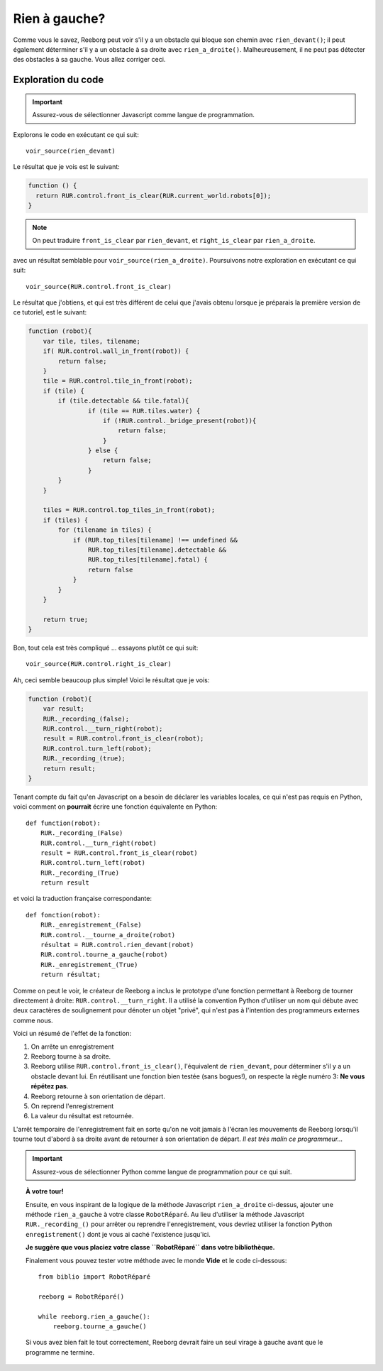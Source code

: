 Rien à gauche?
====================

Comme vous le savez, Reeborg peut voir s'il y a un obstacle
qui bloque son chemin avec ``rien_devant()``; il peut également
déterminer s'il y a un obstacle à sa droite avec ``rien_a_droite()``.
Malheureusement, il ne peut pas détecter des obstacles à sa gauche.
Vous allez corriger ceci.


Exploration du code
-------------------

.. important::

    Assurez-vous de sélectionner Javascript comme langue de programmation.

Explorons le code en exécutant ce qui suit::

    voir_source(rien_devant)

Le résultat que je vois est le suivant:

.. code-block:: javascript

    function () {
      return RUR.control.front_is_clear(RUR.current_world.robots[0]);
    }

.. note::

    On peut traduire ``front_is_clear`` par ``rien_devant``, et
    ``right_is_clear`` par ``rien_a_droite``.


avec un résultat semblable pour ``voir_source(rien_a_droite)``.  Poursuivons
notre exploration en exécutant ce qui suit::

    voir_source(RUR.control.front_is_clear)

Le résultat que j'obtiens, et qui est très différent de celui que
j'avais obtenu lorsque je préparais la première version de ce tutoriel,
est le suivant:

.. code-block:: javascript

    function (robot){
        var tile, tiles, tilename;
        if( RUR.control.wall_in_front(robot)) {
            return false;
        }
        tile = RUR.control.tile_in_front(robot);
        if (tile) {
            if (tile.detectable && tile.fatal){
                    if (tile == RUR.tiles.water) {
                        if (!RUR.control._bridge_present(robot)){
                            return false;
                        }
                    } else {
                        return false;
                    }
            }
        }

        tiles = RUR.control.top_tiles_in_front(robot);
        if (tiles) {
            for (tilename in tiles) {
                if (RUR.top_tiles[tilename] !== undefined &&
                    RUR.top_tiles[tilename].detectable &&
                    RUR.top_tiles[tilename].fatal) {
                    return false
                }
            }
        }

        return true;
    }

Bon, tout cela est très compliqué ... essayons plutôt ce qui suit::

    voir_source(RUR.control.right_is_clear)


Ah, ceci semble beaucoup plus simple!  Voici le résultat que je vois:

.. code-block:: javascript

    function (robot){
        var result;
        RUR._recording_(false);
        RUR.control.__turn_right(robot);
        result = RUR.control.front_is_clear(robot);
        RUR.control.turn_left(robot);
        RUR._recording_(true);
        return result;
    }

Tenant compte du fait qu'en Javascript on a besoin de déclarer les
variables locales, ce qui n'est pas requis en Python, voici comment
on **pourrait** écrire une fonction équivalente en Python::

    def function(robot):
        RUR._recording_(False)
        RUR.control.__turn_right(robot)
        result = RUR.control.front_is_clear(robot)
        RUR.control.turn_left(robot)
        RUR._recording_(True)
        return result

et voici la traduction française correspondante::

    def fonction(robot):
        RUR._enregistrement_(False)
        RUR.control.__tourne_a_droite(robot)
        résultat = RUR.control.rien_devant(robot)
        RUR.control.tourne_a_gauche(robot)
        RUR._enregistrement_(True)
        return résultat;

Comme on peut le voir, le créateur de Reeborg a inclus le prototype
d'une fonction permettant à Reeborg de tourner directement à droite:
``RUR.control.__turn_right``.  Il a utilisé la convention Python d'utiliser
un nom qui débute avec deux caractères de soulignement pour dénoter un
objet "privé", qui n'est pas à l'intention des programmeurs externes
comme nous.

Voici un résumé de l'effet de la fonction:

#. On arrête un enregistrement
#. Reeborg tourne à sa droite.
#. Reeborg utilise ``RUR.control.front_is_clear()``, l'équivalent de
   ``rien_devant``, pour déterminer s'il y a un obstacle
   devant lui.  En réutilisant une fonction bien testée (sans bogues!), on
   respecte la règle numéro 3: **Ne vous répétez pas**.
#. Reeborg retourne à son orientation de départ.
#. On reprend l'enregistrement
#. La valeur du résultat est retournée.

L'arrêt temporaire de l'enregistrement fait en sorte qu'on ne voit
jamais à l'écran les mouvements de Reeborg lorsqu'il tourne tout d'abord à sa
droite avant de retourner à son orientation de départ.
*Il est très malin ce programmeur...*

.. important::

    Assurez-vous de sélectionner Python comme langue de programmation pour
    ce qui suit.


.. topic:: À votre tour!

   Ensuite, en vous inspirant de la logique de la méthode Javascript
   ``rien_a_droite`` ci-dessus, ajouter une méthode ``rien_a_gauche``
   à votre classe ``RobotRéparé``.   Au lieu d'utiliser la méthode Javascript
   ``RUR._recording_()`` pour arrêter ou reprendre l'enregistrement,
   vous devriez utiliser la fonction Python ``enregistrement()`` dont
   je vous ai caché l'existence jusqu'ici.

   **Je suggère que vous placiez votre classe ``RobotRéparé`` dans votre
   bibliothèque.**

   Finalement vous pouvez tester votre méthode avec le monde **Vide**
   et le code ci-dessous::

      from biblio import RobotRéparé

      reeborg = RobotRéparé()

      while reeborg.rien_a_gauche():
          reeborg.tourne_a_gauche()

   Si vous avez bien fait le tout correctement, Reeborg devrait faire
   un seul virage à gauche avant que le programme ne termine.
